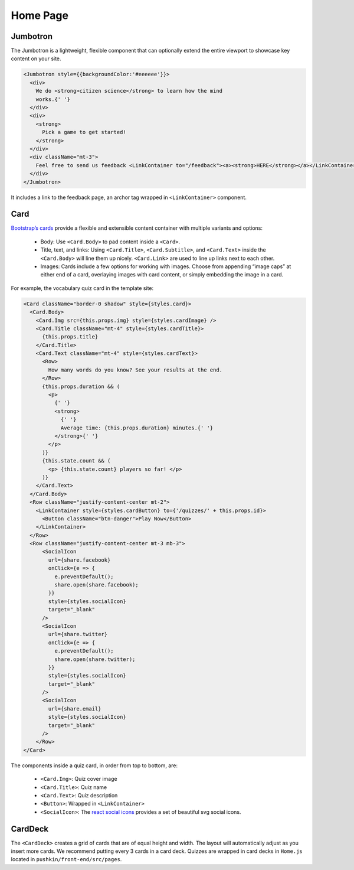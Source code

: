 .. _home:

Home Page
=========

Jumbotron
----------

The Jumbotron is a lightweight, flexible component that can optionally extend the entire viewport to showcase key content on your site.

.. code-block:: javascript

  <Jumbotron style={{backgroundColor:'#eeeeee'}}>
    <div>
      We do <strong>citizen science</strong> to learn how the mind
      works.{' '}
    </div>
    <div>
      <strong>
        Pick a game to get started!
      </strong>
    </div>
    <div className="mt-3">
      Feel free to send us feedback <LinkContainer to="/feedback"><a><strong>HERE</strong></a></LinkContainer>
    </div>
  </Jumbotron>

It includes a link to the feedback page, an archor tag wrapped in ``<LinkContainer>`` component.

Card
-----

`Bootstrap’s cards <https://react-bootstrap.netlify.app/components/cards/>`_ provide a flexible and extensible content container with multiple variants and options:

 - Body: Use ``<Card.Body>`` to pad content inside a ``<Card>``.
 - Title, text, and links: Using ``<Card.Title>``, ``<Card.Subtitle>``, and ``<Card.Text>`` inside the ``<Card.Body>`` will line them up nicely. ``<Card.Link>`` are used to line up links next to each other.
 - Images: Cards include a few options for working with images. Choose from appending “image caps” at either end of a card, overlaying images with card content, or simply embedding the image in a card.

For example, the vocabulary quiz card in the template site:

.. code-block:: javascript

  <Card className="border-0 shadow" style={styles.card}>
    <Card.Body>
      <Card.Img src={this.props.img} style={styles.cardImage} />
      <Card.Title className="mt-4" style={styles.cardTitle}>
        {this.props.title}
      </Card.Title>
      <Card.Text className="mt-4" style={styles.cardText}>
        <Row>
          How many words do you know? See your results at the end.
        </Row>
        {this.props.duration && (
          <p>
            {' '}
            <strong>
              {' '}
              Average time: {this.props.duration} minutes.{' '}
            </strong>{' '}
          </p>
        )}
        {this.state.count && (
          <p> {this.state.count} players so far! </p>
        )}
      </Card.Text>
    </Card.Body>
    <Row className="justify-content-center mt-2">
      <LinkContainer style={styles.cardButton} to={'/quizzes/' + this.props.id}>
        <Button className="btn-danger">Play Now</Button>
      </LinkContainer>
    </Row>
    <Row className="justify-content-center mt-3 mb-3">
        <SocialIcon
          url={share.facebook}
          onClick={e => {
            e.preventDefault();
            share.open(share.facebook);
          }}
          style={styles.socialIcon}
          target="_blank"
        />
        <SocialIcon
          url={share.twitter}
          onClick={e => {
            e.preventDefault();
            share.open(share.twitter);
          }}
          style={styles.socialIcon}
          target="_blank"
        />
        <SocialIcon
          url={share.email}
          style={styles.socialIcon}
          target="_blank"
        />
      </Row>
  </Card>

The components inside a quiz card, in order from top to bottom, are:

 - ``<Card.Img>``: Quiz cover image
 - ``<Card.Title>``: Quiz name
 - ``<Card.Text>``: Quiz description
 - ``<Button>``: Wrapped in ``<LinkContainer>``
 - ``<SocialIcon>``: The `react social icons <https://www.npmjs.com/package/react-social-icons>`_ provides a set of beautiful svg social icons.

CardDeck
---------

The ``<CardDeck>`` creates a grid of cards that are of equal height and width. The layout will automatically adjust as you insert more cards. We recommend putting every 3 cards in a card deck. Quizzes are wrapped in card decks in ``Home.js`` located in ``pushkin/front-end/src/pages``.
